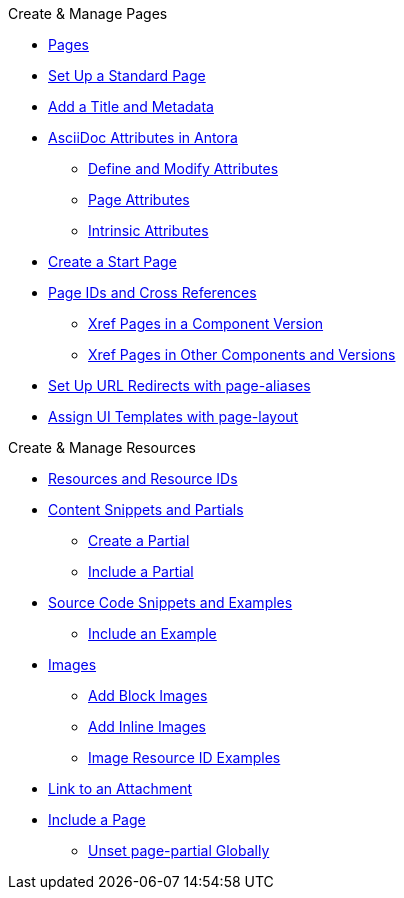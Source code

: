 .Create & Manage Pages
* xref:index.adoc[Pages]
* xref:standard-page.adoc[Set Up a Standard Page]
* xref:title-and-metadata.adoc[Add a Title and Metadata]
* xref:attributes.adoc[AsciiDoc Attributes in Antora]
** xref:define-and-modify-attributes.adoc[Define and Modify Attributes]
** xref:page-attributes.adoc[Page Attributes]
** xref:intrinsic-attributes.adoc[Intrinsic Attributes]
* xref:start-page.adoc[Create a Start Page]
* xref:page-id.adoc[Page IDs and Cross References]
** xref:module-and-page-xrefs.adoc[Xref Pages in a Component Version]
** xref:version-and-component-xrefs.adoc[Xref Pages in Other Components and Versions]
//Rename, Move, and Delete Pages
* xref:page-aliases.adoc[Set Up URL Redirects with page-aliases]
* xref:page-layout.adoc[Assign UI Templates with page-layout]

.Create & Manage Resources
* xref:resource-id.adoc[Resources and Resource IDs]
* xref:partials-and-content-snippets.adoc[Content Snippets and Partials]
** xref:create-a-partial.adoc[Create a Partial]
** xref:include-a-partial.adoc[Include a Partial]
* xref:examples-and-source-snippets.adoc[Source Code Snippets and Examples]
** xref:include-an-example.adoc[Include an Example]
* xref:images.adoc[Images]
** xref:block-images.adoc[Add Block Images]
** xref:inline-images.adoc[Add Inline Images]
** xref:image-resource-id-examples.adoc[Image Resource ID Examples]
* xref:asciidoc:link-attachment.adoc[Link to an Attachment]
// Pages as Resources
* xref:include-a-page.adoc[Include a Page]
** xref:page-partial.adoc[Unset page-partial Globally]
